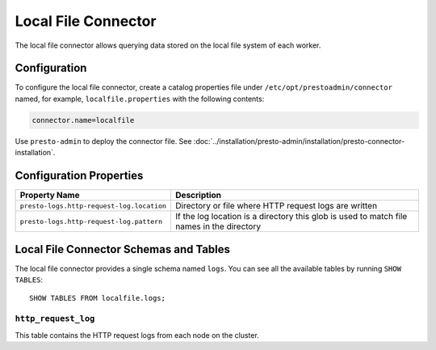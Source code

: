====================
Local File Connector
====================

The local file connector allows querying data stored on the local
file system of each worker.

Configuration
-------------

To configure the local file connector, create a catalog properties file
under ``/etc/opt/prestoadmin/connector`` named, for example, ``localfile.properties`` with the following contents:

.. code-block:: none

    connector.name=localfile

Use ``presto-admin`` to deploy the connector file. See :doc:`../installation/presto-admin/installation/presto-connector-installation`.
    
Configuration Properties
------------------------

=========================================   ==============================================================
Property Name                               Description
=========================================   ==============================================================
``presto-logs.http-request-log.location``   Directory or file where HTTP request logs are written
``presto-logs.http-request-log.pattern``    If the log location is a directory this glob is used
                                            to match file names in the directory
=========================================   ==============================================================

Local File Connector Schemas and Tables
---------------------------------------

The local file connector provides a single schema named ``logs``.
You can see all the available tables by running ``SHOW TABLES``::

    SHOW TABLES FROM localfile.logs;

``http_request_log``
^^^^^^^^^^^^^^^^^^^^
This table contains the HTTP request logs from each node on the cluster.
